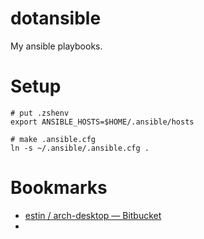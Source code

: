 * dotansible
My ansible playbooks.

* Setup
#+begin_src language
# put .zshenv
export ANSIBLE_HOSTS=$HOME/.ansible/hosts

# make .ansible.cfg
ln -s ~/.ansible/.ansible.cfg .
#+end_src

* Bookmarks
- [[https://bitbucket.org/estin/arch-desktop][estin / arch-desktop — Bitbucket]]
- 
